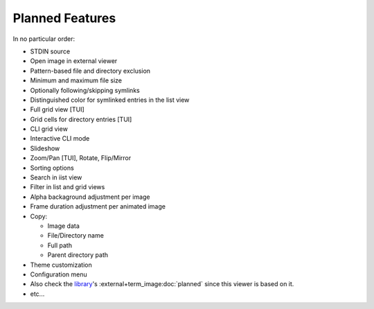 Planned Features
================

In no particular order:

* STDIN source
* Open image in external viewer
* Pattern-based file and directory exclusion
* Minimum and maximum file size
* Optionally following/skipping symlinks
* Distinguished color for symlinked entries in the list view
* Full grid view [TUI]
* Grid cells for directory entries [TUI]
* CLI grid view
* Interactive CLI mode
* Slideshow
* Zoom/Pan [TUI], Rotate, Flip/Mirror
* Sorting options
* Search in iist view
* Filter in list and grid views
* Alpha backaground adjustment per image
* Frame duration adjustment per animated image
* Copy:

  * Image data
  * File/Directory name
  * Full path
  * Parent directory path

* Theme customization
* Configuration menu
* Also check the `library <https://github.com/AnonymouX47/term-image>`_\'s
  :external+term_image:doc:`planned` since this viewer is based on it.
* etc...
